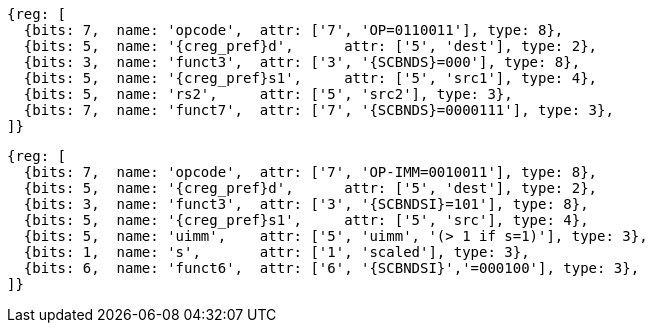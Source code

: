 
[wavedrom, ,svg,subs=attributes+]
....
{reg: [
  {bits: 7,  name: 'opcode',  attr: ['7', 'OP=0110011'], type: 8},
  {bits: 5,  name: '{creg_pref}d',      attr: ['5', 'dest'], type: 2},
  {bits: 3,  name: 'funct3',  attr: ['3', '{SCBNDS}=000'], type: 8},
  {bits: 5,  name: '{creg_pref}s1',     attr: ['5', 'src1'], type: 4},
  {bits: 5,  name: 'rs2',     attr: ['5', 'src2'], type: 3},
  {bits: 7,  name: 'funct7',  attr: ['7', '{SCBNDS}=0000111'], type: 3},
]}
....

[wavedrom, ,svg,subs=attributes+]
....
{reg: [
  {bits: 7,  name: 'opcode',  attr: ['7', 'OP-IMM=0010011'], type: 8},
  {bits: 5,  name: '{creg_pref}d',      attr: ['5', 'dest'], type: 2},
  {bits: 3,  name: 'funct3',  attr: ['3', '{SCBNDSI}=101'], type: 8},
  {bits: 5,  name: '{creg_pref}s1',     attr: ['5', 'src'], type: 4},
  {bits: 5,  name: 'uimm',    attr: ['5', 'uimm', '(> 1 if s=1)'], type: 3},
  {bits: 1,  name: 's',       attr: ['1', 'scaled'], type: 3},
  {bits: 6,  name: 'funct6',  attr: ['6', '{SCBNDSI}','=000100'], type: 3},
]}
....
